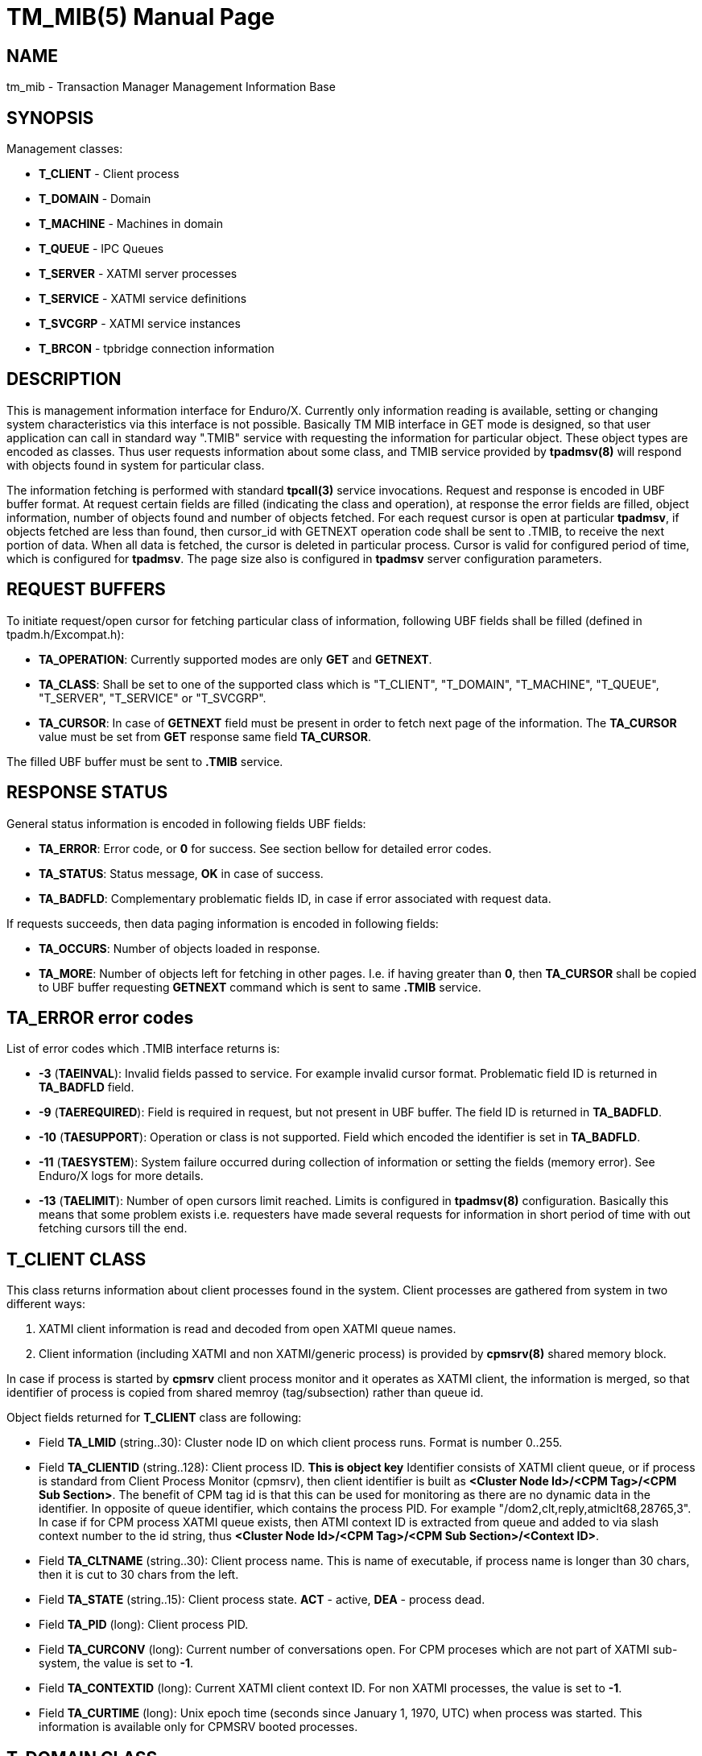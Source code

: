 TM_MIB(5)
=========
:doctype: manpage

NAME
----
tm_mib - Transaction Manager Management Information Base


SYNOPSIS
--------

Management classes:

- *T_CLIENT* - Client process

- *T_DOMAIN* - Domain

- *T_MACHINE* - Machines in domain

- *T_QUEUE* - IPC Queues

- *T_SERVER* - XATMI server processes

- *T_SERVICE* - XATMI service definitions

- *T_SVCGRP* - XATMI service instances

- *T_BRCON* - tpbridge connection information


DESCRIPTION
-----------
This is management information interface for Enduro/X. Currently only information
reading is available, setting or changing system characteristics via this interface
is not possible. Basically TM MIB interface in GET mode is designed, so that
user application can call in standard way ".TMIB" service with requesting
the information for particular object. These object types are encoded as classes.
Thus user requests information about some class, and TMIB service provided
by *tpadmsv(8)* will respond with objects found in system for particular class.

The information fetching is performed with standard *tpcall(3)* service invocations.
Request and response is encoded in UBF buffer format. At request certain fields
are filled (indicating the class and operation), at response the error fields
are filled, object information, number of objects found and number of objects
fetched. For each request cursor is open at particular *tpadmsv*, if objects
fetched are less than found, then cursor_id with GETNEXT operation code shall be
sent to .TMIB, to receive the next portion of data. When all data is fetched, the
cursor is deleted in particular process. Cursor is valid for configured period of
time, which is configured for *tpadmsv*. The page size also is configured in *tpadmsv*
server configuration parameters.


REQUEST BUFFERS
---------------

To initiate request/open cursor for fetching particular class of information,
following UBF fields shall be filled (defined in tpadm.h/Excompat.h):

- *TA_OPERATION*: Currently supported modes are only *GET* and *GETNEXT*.

- *TA_CLASS*: Shall be set to one of the supported class which is "T_CLIENT",
"T_DOMAIN", "T_MACHINE", "T_QUEUE", "T_SERVER", "T_SERVICE" or "T_SVCGRP".

- *TA_CURSOR*: In case of *GETNEXT* field must be present in order to fetch next
page of the information. The *TA_CURSOR* value must be set from *GET* response
same field *TA_CURSOR*.

The filled UBF buffer must be sent to *.TMIB* service.


RESPONSE STATUS
---------------
General status information is encoded in following fields UBF fields:

- *TA_ERROR*: Error code, or *0* for success. See section bellow for detailed
error codes.

- *TA_STATUS*: Status message, *OK* in case of success.

- *TA_BADFLD*: Complementary problematic fields ID, in case if error associated
with request data.

If requests succeeds, then data paging information is encoded in following fields:

- *TA_OCCURS*: Number of objects loaded in response.

- *TA_MORE*: Number of objects left for fetching in other pages. I.e. if having
greater than *0*, then *TA_CURSOR* shall be copied to UBF buffer requesting
 *GETNEXT* command which is sent to same *.TMIB* service.


TA_ERROR error codes
--------------------
List of error codes which .TMIB interface returns is:

- *-3* (*TAEINVAL*): Invalid fields passed to service. For example invalid
cursor format. Problematic field ID is returned in *TA_BADFLD* field.

- *-9* (*TAEREQUIRED*): Field is required in request, but not present in UBF
buffer. The field ID is returned in *TA_BADFLD*.

- *-10* (*TAESUPPORT*): Operation or class is not supported. Field which encoded
the identifier is set in *TA_BADFLD*.

- *-11* (*TAESYSTEM*): System failure occurred during collection of information
or setting the fields (memory error). See Enduro/X logs for more details.

- *-13* (*TAELIMIT*): Number of open cursors limit reached. Limits is configured
in *tpadmsv(8)* configuration. Basically this means that some problem exists i.e.
requesters have made several requests for information in short period of time
 with out fetching cursors till the end.


T_CLIENT CLASS
--------------
This class returns information about client processes found in the system. Client
processes are gathered from system in two different ways:

1. XATMI client information is read and decoded from open XATMI queue names.

2. Client information (including XATMI and non XATMI/generic process) is provided
by *cpmsrv(8)* shared memory block.

In case if process is started by *cpmsrv* client process monitor and it operates
as XATMI client, the information is merged, so that identifier of process is
copied from shared memroy (tag/subsection) rather than queue id.

Object fields returned for *T_CLIENT* class are following:

- Field *TA_LMID* (string..30): Cluster node ID on which client process runs. Format
is number 0..255.

- Field *TA_CLIENTID* (string..128): Client process ID. *This is object key* 
Identifier consists of XATMI client queue, or if process is standard from Client
Process Monitor (cpmsrv), then client identifier is built as 
*<Cluster Node Id>/<CPM Tag>/<CPM Sub Section>*. The benefit of CPM tag id is that
this can be used for monitoring as there are no dynamic data in the identifier. In
opposite of queue identifier, which contains the process PID. 
For example "/dom2,clt,reply,atmiclt68,28765,3". In case if for CPM process XATMI
queue exists, then ATMI context ID is extracted from queue and added to via slash
context number to the id string, thus *<Cluster Node Id>/<CPM Tag>/<CPM Sub Section>/<Context ID>*.

- Field *TA_CLTNAME* (string..30): Client process name. This is name of executable,
if process name is longer than 30 chars, then it is cut to 30 chars from the left.

- Field *TA_STATE* (string..15): Client process state. *ACT* - active, *DEA* -
process dead.

- Field *TA_PID* (long): Client process PID.

- Field *TA_CURCONV* (long): Current number of conversations open. For CPM proceses
which are not part of XATMI sub-system, the value is set to *-1*.

- Field *TA_CONTEXTID* (long): Current XATMI client context ID. For non XATMI
processes, the value is set to *-1*.

- Field *TA_CURTIME* (long): Unix epoch time (seconds since January 1, 1970, UTC)
when process was started. This information is available only for CPMSRV booted
processes.


T_DOMAIN CLASS
--------------
Class of these object describes general information about current domain, that
is Enduro/X instance. Information includes such information as number of queues,
servers and services.

Object fields returned for *T_DOMAIN* class are following:

- Field *TA_DOMAINID* (string..30): Cluster node ID.

- Field *TA_STATE* (string..3): Domain state: *ACT* - active, *DEA* - dead.

- Field *TA_CURQUEUES* (long): Number of IPC queues open.

- Field *TA_CURSERVERS* (long): Current number of XATMI servers running.

- Field *TA_CURSERVICES* (long): Current number of services available in shared mem.


T_MACHINE CLASS
---------------
Objects from this class describes current machine and linked machines for the
application cluster. The information about other machines are gathered from
the *tpbridge(8)* processes.

Object fields returned for *T_MACHINE* class are following:

- Field *TA_LMID* (string..30): Cluster node ID.

- Field *TA_CURACCESSERS* (long): Number of XATMI clients and servers present
on particular cluster node. Information is available only for current node. No
information is present from remote machines, and for them *-1* is returned.

- Filed *CURCONV* (long): Number of XATMI conversational sessions open. Information
is only present for local machine, for remote machines *-1* is returned.

- Filed *TA_STATE* (string..3): Cluster node state. *ACT* - active, *INA* - 
tpbridge connector is not running, *PEN* - tpbridge connector is running, but
connection is not established yet.


T_QUEUE CLASS
-------------
These objects describe the IPC queues open in the system. Note as Enduro/X is
capable of working with different kind of queues, either Posix on System V, the
output might be different. But basically all queues within Enduro/X are represented
as strings. For System V queues queue id is returned too.

Object fields returned for *T_QUEUE* class are following:

- Field *TA_LMID* (string..30): Cluster node ID.

- Field *TA_RQADDR* (string..128): Queue name. For Posix Queues, this is queue
name. For other approaches, this is Enduro/X representation of the queue.
*This is key of object*.

- Field *TA_STATE* (string..3): Queue state. *ACT* - active.

- Field *TA_NQUEUED* (long): Number of messages currently enqueued.

- Field *TA_RQID* (long): System V msqid, as from ipcs -q output.


T_SERVER CLASS
--------------
This class describes XATMI servers currently defined on current cluster node.

Object fields returned for *T_SERVER* class are following:

- Field *TA_LMID* (string..30): Cluster node ID.

- Field *TA_SRVID* (long): Server instance id, as defined in <srvid> tag in
ndrxconfig.xml(5) with min/max settings applied. *This is the key of object*.

- Field *TA_RQADDR* (string..128): Request address queue. Used only in System V
mode.

- Field *TA_STATE* (string..3): *ACT* - Server process is working. *RES* - 
Server process is starting. *CLE* - Server process is stopping. *DEA* - Server
process is dead / stopped.

- Field *TA_TIMERESTART* (long): *ndrxd(8)* sanity cycles from last state change.
Thus if server *DEA*, it will be sanity cycles since *CLE* state change.

- Field *TA_PID* (long): This is Unix process PID. If process is dead, then
pid number is left from last session it was running.

- Field *TA_SERVERNAME* (string..78): This is server name as defined in
"<server>" tag in *ndrxconfig.xml(5)*.

- Field *TA_CLOPT* (string..256): This is actual binary name which is booted
for the server process. The binary name either matches the *TA_SERVERNAME* or
is extracted from "<cmdline>" tag.

- Field *TA_GENERATION* (long): This is number of consecutive restarts performed
of the process. I.e. if processes is in dead stat, then number of attempts was
made to boot it up till the current moment.


T_SERVICE CLASS
---------------
This class describes the services defined and available in the system, 
with out dynamic information.

Object fields returned for *T_SERVICE* class are following:

- Field *TA_SERVICENAME* (string..30): Service name as defined in shared memory.
*This is object key*.

- Filed *TA_STATE* (string..3): *ACT* - service is available, *INA* - service
is not available (was advertised, but currently any server is shutdown).


T_SVCGRP CLASS
--------------
This class describes dynamic information currently available about the services
in the cluster system. Information is retrieved as request from *ndrxd(8)* process
about it's visibility and knowledge of the current system setup.


Object fields returned for *T_SVCGRP* class are following:

- Field *TA_LMID* (string..30): Cluster node ID.

- Field *TA_SERVICENAME* (string..30): Service name as defined in shared memory.

- Field *TA_SRVGRP* (string..30): *This is key of the object*. Format 
*<Cluster node id>/Server id* which provides the service.

- Field *TA_STATE* (string..3): *ACT* - service is available.

- Field *TA_SRVID* (long): Server ID which provides the service.

- Field *TA_SVCRNAM* (string..30): Service routine name (function) associated
with service.

- Field *TA_NCOMPLETED* (long): Number of requests completed. Includes succeed
and fail.

- Field *TA_TOTSUCCNUM* (long): Total number of succeed requests processed.

- Field *TA_TOTSFAILNUM* (long): Total number of failed requests processed.

- Field *TA_LASTEXECTIMEUSEC* (long): Number of microseconds spent for last
service call.

- Field *TA_MAXEXECTIMEUSEC* (long): Max microseconds spent for particular 
service instance call.

- Field *TA_MINEXECTIMEUSEC* (long): Minimum microseconds spent for particular 
service instance call.


T_BRCON CLASS
-------------
This class returns information about active *tpbridge(8)* connections. Cursor
data includes data from all bridge processes present in Enduro/X instance. 
Information is provided only from bridges which have established connection.

Object fields returned for *T_BRCON* class are following:

- Field *TA_EX_NODEID* (long): Enduro/X Cluster Node ID.

- Field *TA_SRVID* (long): Bridge Server ID which provides the service.

- Field *TA_EX_REMNODEID* (long): Remote connected Enduro/X Cluster Node ID.

- Field *TA_EX_FD* (long): Connect file descriptor in the bridge process.

- Field *TA_EX_CONMODE* (char): Connection mode *A* - client (active), *P* - server
(passive).

- Field *TA_EX_TIME* (long): Local monotonic clock, seconds.

- Field *TA_EX_LASTSYNC* (long): Number of seconds after the time synchronization
has happened.

- Field *TA_EX_TIMEDIFF* (long): Monotonic clock time difference between us and
remote node (i.e. our time minus remote time). Use for time correction of the bridge messages.

- Field *TA_EX_TIMEDIFFF* (long): Monotonic clock time difference between us and
remote node (i.e. our time minus remote time), milliseconds fraction

- Field *TA_EX_ROUNDTRIP* (long): Time sync message round trip in milliseconds. Present
only if dynamic clock exchange has happened over the connection.


EXAMPLE SESSION OF INFORMATION FETCHING
---------------------------------------

The example test is performed with "ud" utility.

*Request (initial)*:
--------------------------------------------------------------------------------

$ ud < test.ud 
SENT pkt(1) is :
TA_CLASS	T_SERVICE
TA_OPERATION	GET

--------------------------------------------------------------------------------

*Response*:
--------------------------------------------------------------------------------

RTN pkt(1) is :
TA_ERROR	0
TA_MORE	8
TA_OCCURS	10
TA_CLASS	T_SERVICE
TA_CURSOR	.TMIB-1-2660_SC000000001
TA_OPERATION	GET
TA_SERVICENAME	RETSOMEDATA
TA_SERVICENAME	UNIX2
TA_SERVICENAME	UNIXINFO
TA_SERVICENAME	.TMIB-1-2660
TA_SERVICENAME	@CPMSVC
TA_SERVICENAME	@TM-1-1-810
TA_SERVICENAME	@TPRECOVER
TA_SERVICENAME	@TM-1-1-1650
TA_SERVICENAME	ECHO
TA_SERVICENAME	.TMIB
TA_STATE	ACT
TA_STATE	ACT
TA_STATE	ACT
TA_STATE	ACT
TA_STATE	ACT
TA_STATE	ACT
TA_STATE	ACT
TA_STATE	ACT
TA_STATE	ACT
TA_STATE	ACT
TA_STATUS	OK

--------------------------------------------------------------------------------

*Request next (initial)*:
--------------------------------------------------------------------------------

$ ud < test.ud 
SENT pkt(1) is :
TA_CLASS	T_SERVICE
TA_CURSOR	.TMIB-1-2660_SC000000001
TA_OPERATION	GETNEXT

--------------------------------------------------------------------------------

*Response next (and complete)*:

--------------------------------------------------------------------------------

RTN pkt(1) is :
TA_ERROR	0
TA_MORE	0
TA_OCCURS	8
TA_CLASS	T_SERVICE
TA_CURSOR	.TMIB-1-2660_SC000000001
TA_OPERATION	GETNEXT
TA_SERVICENAME	TIMEOUTSV
TA_SERVICENAME	@TM-1-1
TA_SERVICENAME	TESTSV
TA_SERVICENAME	SLEEP20
TA_SERVICENAME	@TM-1
TA_SERVICENAME	@TPBRIDGE002
TA_SERVICENAME	NULLSV
TA_SERVICENAME	SOFTTOUT
TA_STATE	ACT
TA_STATE	ACT
TA_STATE	ACT
TA_STATE	ACT
TA_STATE	ACT
TA_STATE	ACT
TA_STATE	ACT
TA_STATE	ACT
TA_STATUS	OK

--------------------------------------------------------------------------------

BUGS
----
Report bugs to support@mavimax.com

SEE ALSO
--------
*tpadmsv(8)* *cpmsrv(8)* *ndrxd(8)* *xadmin(8)*

COPYING
-------
(C) Mavimax, Ltd


